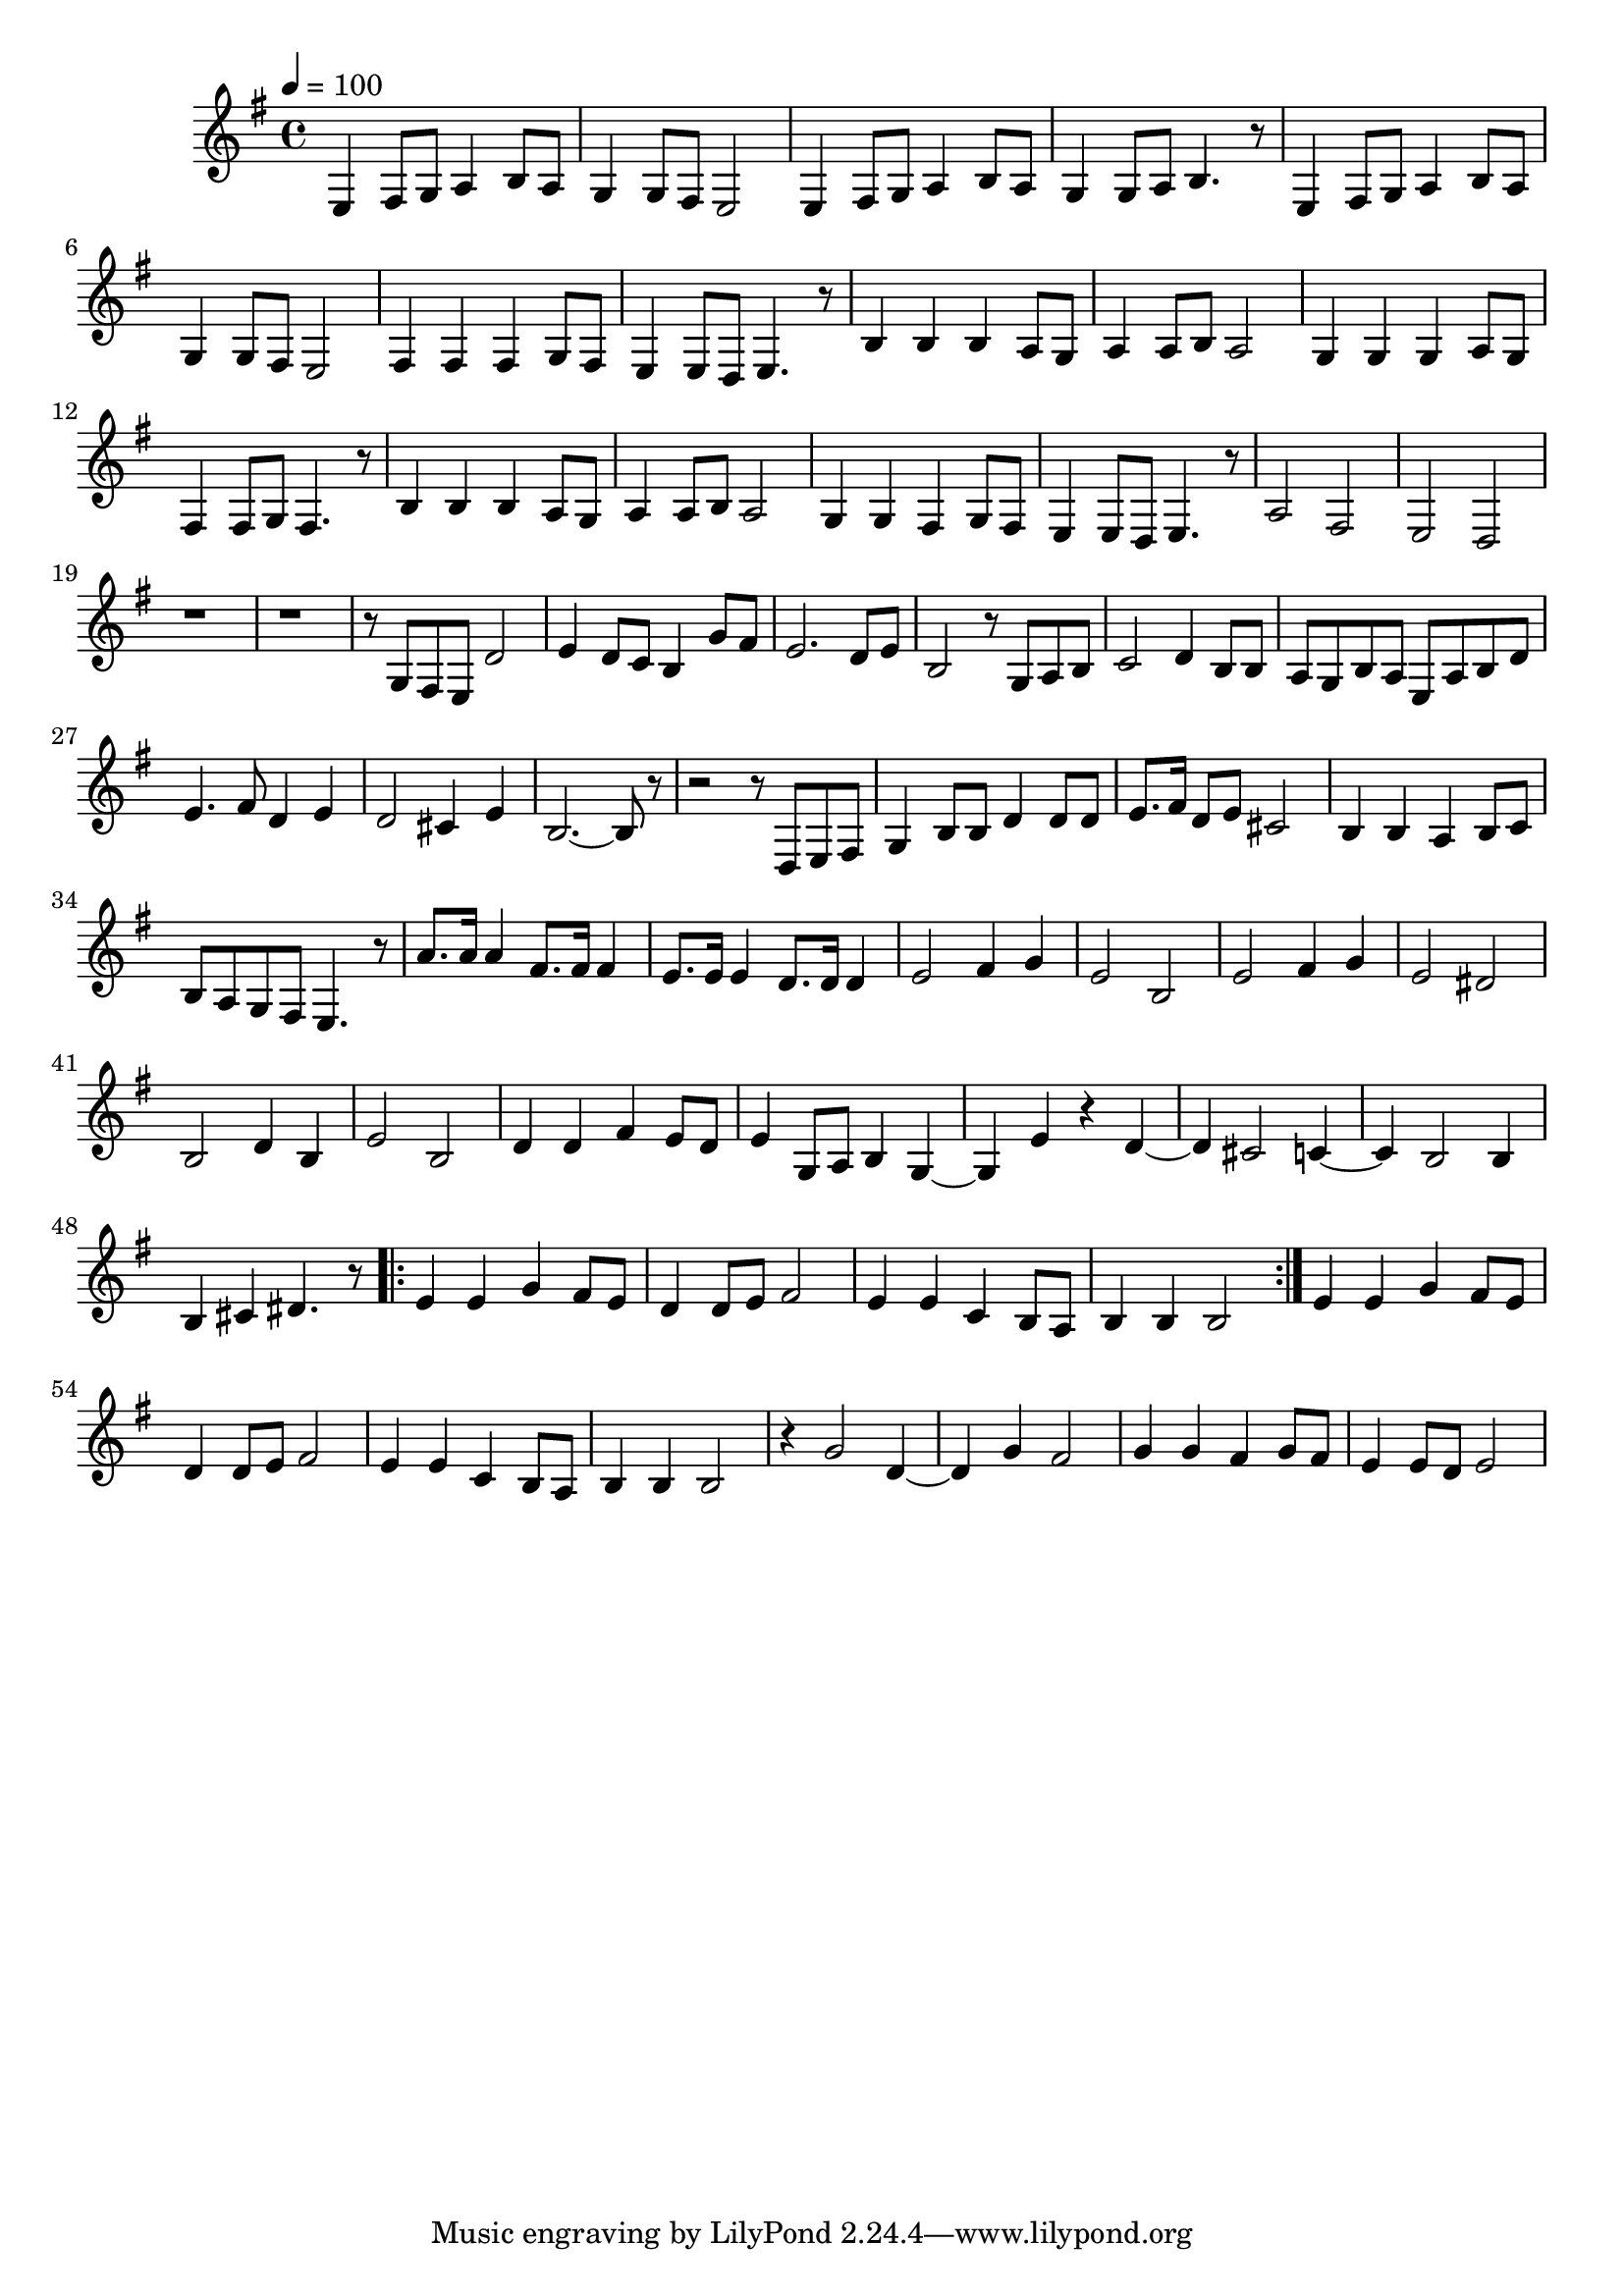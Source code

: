 \version "2.22.1"
\score {
\new ChoirStaff<<
	\new Staff \relative c'{
		\tempo 4 = 100
		\time 4/4
		\key g \major
		e,4 fis8 g8 a4 b8 a8 | g4 g8 fis8 e2 | e4 fis8 g8 a4 b8 a8 | g4 g8 a8 b4. r8 | e,4 fis8 g8 a4 b8 a8 |
		g4 g8 fis8 e2 | fis4 fis4 fis4 g8 fis8 | e4 e8 d8 e4. r8 | b'4 b4 b4 a8 g8 | a4 a8 b8 a2 | 
		g4 g4 g4 a8 g8 | fis4 fis8 g8 fis4. r8 | b4 b4 b4 a8 g8 | a4 a8 b8 a2 |

		g4 g4 fis4 g8 fis8 | e4 e8 d8 e4. r8 |
		a2 fis2 | e2 d2 |
		r1 | r1 | r8 g8 fis8 e8 d'2 | e4 d8 c8 b4 g'8 fis8 |
		e2. d8 e8 | b2 r8 g8 a8 b8 | c2 d4 b8 b8 | a8 g8 b8 a8 e8 a8 b8 d8 |
		e4. fis8 d4 e4 | d2 cis4 e4 | b2.~ b8 r8 | r2 r8 d,8 e8 fis8 | g4 b8 b8 d4 d8 d8 |
		e8. fis16 d8 e8 cis2 | b4 b4 a4 b8 c8 | b8 a8 g8 fis8 e4. r8 |
		a'8. a16 a4 fis8. fis16 fis4 | e8. e16 e4 d8. d16 d4 |

		e2 fis4 g4 | e2 b2 | e2 fis4 g4 | e2 dis2 | b2 d4 b4 | e2 b2
		d4 d4 fis4 e8 d8 | e4 g,8 a8 b4 g4~ | g4 e'4 r4 d4~ | d4 cis2 c4~ | c4 b2 b4 |
		b4 cis4 dis4. r8 | \repeat volta 2 { e4 e4 g4 fis8 e8 | d4 d8 e8 fis2 | e4 e4 c4 b8 a8 | b4 b4 b2 |}
		e4 e4 g4 fis8 e8 | d4 d8 e8 fis2 | e4 e4 c4 b8 a8 | b4 b4 b2 |

		r4 g'2 d4~ | d4 g4 fis2 | g4 g4 fis4 g8 fis8 | e4 e8 d8 e2 |
	}
>>
	\layout {}
	\midi {}
}
